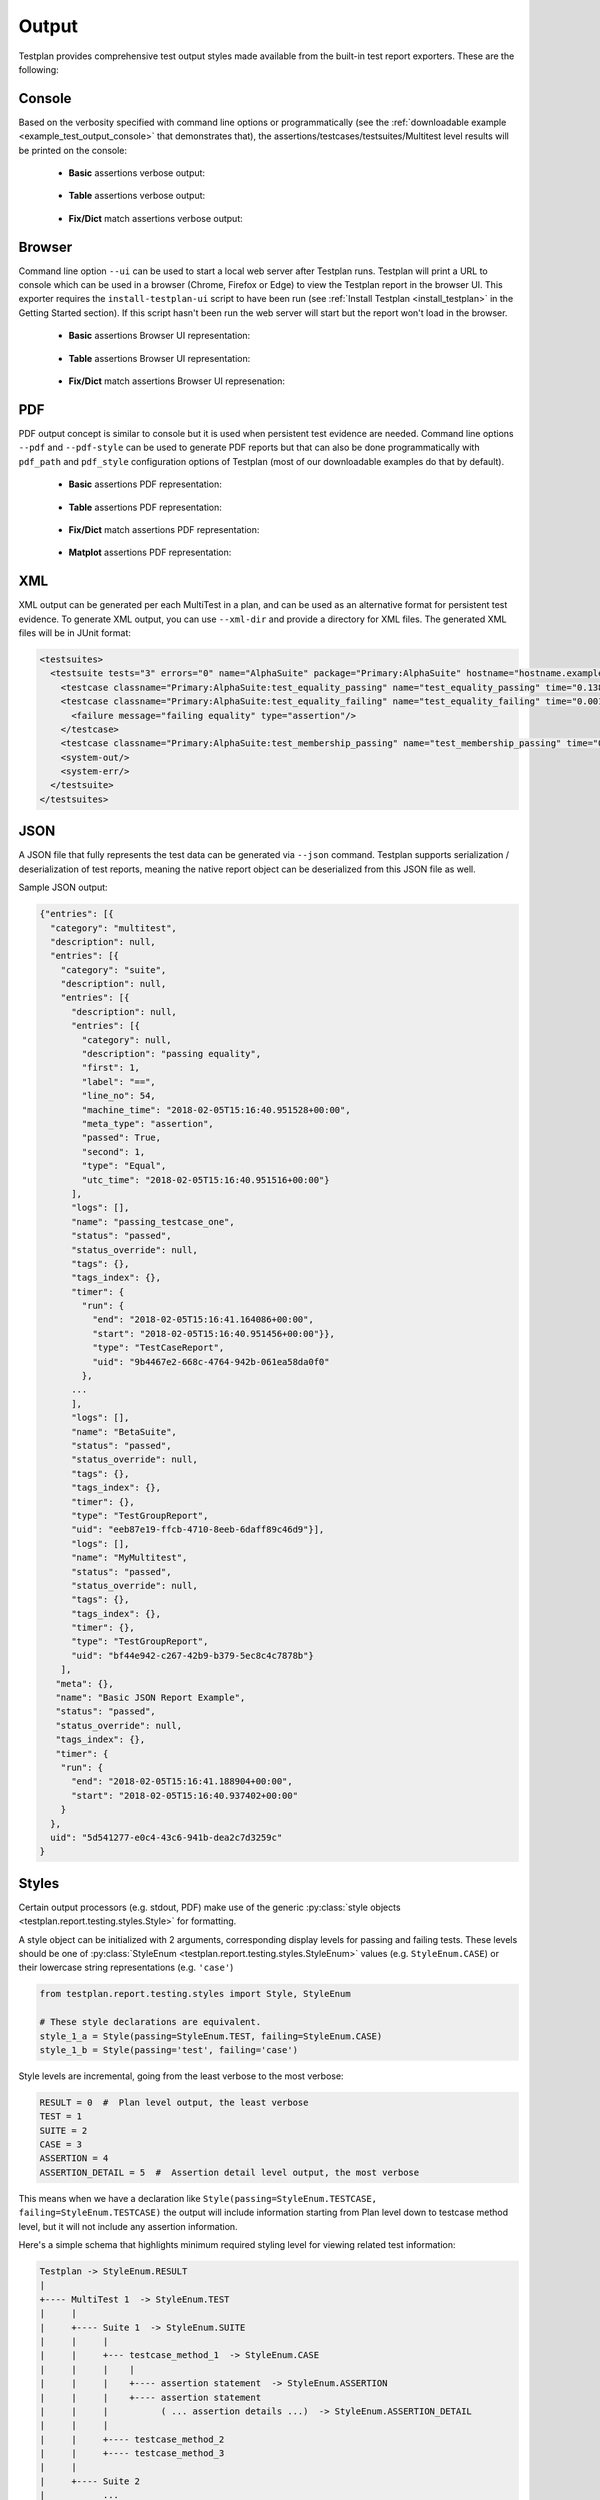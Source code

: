 Output
******

Testplan provides comprehensive test output styles made available from
the built-in test report exporters. These are the following:

.. _Output_Console:

Console
=======

Based on the verbosity specified with command line options or programmatically
(see the :ref:`downloadable example <example_test_output_console>` that demonstrates that),
the assertions/testcases/testsuites/Multitest level results will be printed on the console:

    * **Basic** assertions verbose output:

        .. image:: ../images/output/console/basic_assertions.png

    * **Table** assertions verbose output:

        .. image:: ../images/output/console/table_assertions.png

    * **Fix/Dict** match assertions verbose output:

        .. image:: ../images/output/console/fix_assertions.png

.. _Output_Browser:

Browser
=======

Command line option ``--ui`` can be used to start a local web server after
Testplan runs. Testplan will print a URL to console which can be used in a
browser (Chrome, Firefox or Edge) to view the Testplan report in the browser UI.
This exporter requires the ``install-testplan-ui`` script to have been run (see
:ref:`Install Testplan <install_testplan>` in the Getting Started section). If
this script hasn't been run the web server will start but the report won't load
in the browser.

    * **Basic** assertions Browser UI representation:

        .. image:: ../images/output/browser/basic_assertions.png

    * **Table** assertions Browser UI representation:

        .. image:: ../images/output/browser/table_assertions.png

    * **Fix/Dict** match assertions Browser UI represenation:

        .. image:: ../images/output/browser/fix_assertions.png

.. _Output_PDF:

PDF
===

PDF output concept is similar to console but it is used when persistent test evidence are needed.
Command line options ``--pdf`` and ``--pdf-style`` can be used to generate PDF reports but that
can also be done programmatically with ``pdf_path`` and ``pdf_style`` configuration options of Testplan
(most of our downloadable examples do that by default).

    * **Basic** assertions PDF representation:

        .. image:: ../images/output/pdf/basic_assertions.png

    * **Table** assertions PDF representation:

        .. image:: ../images/output/pdf/table_assertions.png

    * **Fix/Dict** match assertions PDF representation:

        .. image:: ../images/output/pdf/fix_assertions.png

    * **Matplot** assertions PDF representation:

        .. image:: ../images/output/pdf/matplot_assertions.png

.. _Output_XML:

XML
===

XML output can be generated per each MultiTest in a plan, and can be used as an alternative
format for persistent test evidence. To generate XML output, you can use ``--xml-dir`` and provide
a directory for XML files. The generated XML files will be in JUnit format:

.. code-block:: xml

    <testsuites>
      <testsuite tests="3" errors="0" name="AlphaSuite" package="Primary:AlphaSuite" hostname="hostname.example.com" failures="1" id="0">
        <testcase classname="Primary:AlphaSuite:test_equality_passing" name="test_equality_passing" time="0.138505"/>
        <testcase classname="Primary:AlphaSuite:test_equality_failing" name="test_equality_failing" time="0.001906">
          <failure message="failing equality" type="assertion"/>
        </testcase>
        <testcase classname="Primary:AlphaSuite:test_membership_passing" name="test_membership_passing" time="0.00184"/>
        <system-out/>
        <system-err/>
      </testsuite>
    </testsuites>

.. _Output_JSON:

JSON
====

A JSON file that fully represents the test data can be generated via ``--json`` command.
Testplan supports serialization / deserialization of test reports, meaning
the native report object can be deserialized from this JSON file as well.

Sample JSON output:

.. code-block:: json

  {"entries": [{
    "category": "multitest",
    "description": null,
    "entries": [{
      "category": "suite",
      "description": null,
      "entries": [{
        "description": null,
        "entries": [{
          "category": null,
          "description": "passing equality",
          "first": 1,
          "label": "==",
          "line_no": 54,
          "machine_time": "2018-02-05T15:16:40.951528+00:00",
          "meta_type": "assertion",
          "passed": True,
          "second": 1,
          "type": "Equal",
          "utc_time": "2018-02-05T15:16:40.951516+00:00"}
        ],
        "logs": [],
        "name": "passing_testcase_one",
        "status": "passed",
        "status_override": null,
        "tags": {},
        "tags_index": {},
        "timer": {
          "run": {
            "end": "2018-02-05T15:16:41.164086+00:00",
            "start": "2018-02-05T15:16:40.951456+00:00"}},
            "type": "TestCaseReport",
            "uid": "9b4467e2-668c-4764-942b-061ea58da0f0"
          },
        ...
        ],
        "logs": [],
        "name": "BetaSuite",
        "status": "passed",
        "status_override": null,
        "tags": {},
        "tags_index": {},
        "timer": {},
        "type": "TestGroupReport",
        "uid": "eeb87e19-ffcb-4710-8eeb-6daff89c46d9"}],
        "logs": [],
        "name": "MyMultitest",
        "status": "passed",
        "status_override": null,
        "tags": {},
        "tags_index": {},
        "timer": {},
        "type": "TestGroupReport",
        "uid": "bf44e942-c267-42b9-b379-5ec8c4c7878b"}
      ],
     "meta": {},
     "name": "Basic JSON Report Example",
     "status": "passed",
     "status_override": null,
     "tags_index": {},
     "timer": {
      "run": {
        "end": "2018-02-05T15:16:41.188904+00:00",
        "start": "2018-02-05T15:16:40.937402+00:00"
      }
    },
    uid": "5d541277-e0c4-43c6-941b-dea2c7d3259c"
  }

.. _styling_output:

Styles
======

Certain output processors (e.g. stdout, PDF) make use of the
generic :py:class:`style objects <testplan.report.testing.styles.Style>` for
formatting.

A style object can be initialized with 2 arguments, corresponding display levels for
passing and failing tests. These levels should be one of
:py:class:`StyleEnum <testplan.report.testing.styles.StyleEnum>` values
(e.g. ``StyleEnum.CASE``) or their lowercase string representations (e.g. ``'case'``)

.. code-block:: python

    from testplan.report.testing.styles import Style, StyleEnum

    # These style declarations are equivalent.
    style_1_a = Style(passing=StyleEnum.TEST, failing=StyleEnum.CASE)
    style_1_b = Style(passing='test', failing='case')


Style levels are incremental, going from the least verbose to the most verbose:

.. code-block:: python

    RESULT = 0  #  Plan level output, the least verbose
    TEST = 1
    SUITE = 2
    CASE = 3
    ASSERTION = 4
    ASSERTION_DETAIL = 5  #  Assertion detail level output, the most verbose


This means when we have a declaration like ``Style(passing=StyleEnum.TESTCASE, failing=StyleEnum.TESTCASE)``
the output will include information starting from Plan level down to testcase method level,
but it will not include any assertion information.

Here's a simple schema that highlights minimum required styling level for viewing related test information:

.. code-block:: bash

    Testplan -> StyleEnum.RESULT
    |
    +---- MultiTest 1  -> StyleEnum.TEST
    |     |
    |     +---- Suite 1  -> StyleEnum.SUITE
    |     |     |
    |     |     +--- testcase_method_1  -> StyleEnum.CASE
    |     |     |    |
    |     |     |    +---- assertion statement  -> StyleEnum.ASSERTION
    |     |     |    +---- assertion statement
    |     |     |          ( ... assertion details ...)  -> StyleEnum.ASSERTION_DETAIL
    |     |     |
    |     |     +---- testcase_method_2
    |     |     +---- testcase_method_3
    |     |
    |     +---- Suite 2
    |           ...
    +---- MultiTest 2
          ...


Here is a sample usage of styling objects:

.. code-block:: python

  from testplan.report.testing.styles import Style, StyleEnum

  @test_plan(
      name='SamplePlan',
      # On console output configuration
      # Display down to testcase level for passing tests
      # Display all details for failing tests
      stdout_style=Style(
        passing=StyleEnum.CASE,
        failing=StyleEnum.ASSERTION_DETAIL
      ),
      pdf_path='my-report.pdf',
      # PDF report configuration
      # Display down to basic assertion level for passing tests
      # Display all details for failing tests
      pdf_style=Style(
          passing=StyleEnum.ASSERTION,
          failing=StyleEnum.ASSERTION_DETAIL
      )
  )
  def main(plan):
    ...


.. _output_exporters:

Exporters
=========

At the end of a test run Testplan creates a
:py:class:`report <testplan.report.testing.base.TestReport>` object, which is
used by exporters to output the test data to different targets.

Built-in
--------

PDF
+++

Testplan uses `Reportlab <http://www.reportlab.com/opensource/>`_ to generate
test reports in PDF format. The simplest way to enable this functionality is to
pass ``--pdf-path`` comand line argument:

.. code-block:: bash

    $ ./test_plan.py --pdf-path my-report.pdf
        [MultiTest] -> Pass
    [Testplan] -> Pass
    PDF generated at mypdf.pdf


It is also possible to use programmatic declaration for PDF report generation
as well:

.. code-block:: python

    @test_plan(name='SamplePlan', pdf_path='my-report.pdf'))
    def main(plan):
      # Testplan implicitly creates PDF exporter if we just pass `pdf_path`
      ...

A more explicit usage is to initialize a PDF exporter directly:

.. code-block:: python

    from testplan.exporters.testing import PDFExporter

    @test_plan(
      name='SamplePlan',
      exporters=[
          PDFExporter(pdf_path='my-report.pdf')
      ]
    )
    def main(plan):
    ...


Examples for PDF report generation can be seen :ref:`here <example_test_output_exporters_pdf>`.

PDF reports can contain different levels of detail, configured via styling
options. These options can be specified:

    * via command line:

        .. code-block:: bash

          $ ./test_plan.py --pdf-path my-report.pdf --pdf-style extended-summary

    * programmatically:

        .. code-block:: python

          from testplan.report.testing.styles import Style, StyleEnum

          @test_plan(
              name='SamplePlan',
              pdf_path='my-report.pdf',
              pdf_style=Style(
                  passing=StyleEnum.ASSERTION,
                  failing=StyleEnum.ASSERTION_DETAIL
              )
          ))
          def main(plan):
            ...

Read more about output styles :ref:`here <styling_output>`.


Tag filtered PDFs
+++++++++++++++++

If a plan has a very large number of tests, it may be better to generate
multiple PDF reports (filtered by tags), rather a single report.

Testplan provides such functionality via tag filtered PDF generation, which can
be enabled by ``--report-tags`` and ``--report-tags-all`` arguments:

Example tagger testsuite and testcase:

.. code-block:: python

    @testsuite(tags='alpha')
    class SampleTestAlpha(object):

        @testcase(tags='server')
        def test_method_1(self, env, result):
            ...

        @testcase(tags='database')
        def test_method_2(self, env, result):
            ...

        @testcase(tags=('server', 'client'))
        def test_method_3(self, env, result):
            ...


The command below will generate 2 PDFs, first one will contain test results from
tests tagged with ``database``, second one will contain the results from tests
tagged with ``server`` OR ``client``

A new PDF will be generated for each ``--report-tags``/``--report-tags-all``
argument.

.. code-block:: bash

    $ ./test_plan.py --report-dir ./reports --report-tags database --report-tags server client


Equivalent programmatic declaration for the same reports would be:

.. code-block:: python

    @test_plan(
      name='SamplePlan',
      report_dir='reports'
      report_tags=[
          'database',
          ('server', 'client')
      ]
    ))
    def main(plan):
        # Testplan implicitly creates Tag Filtered PDF exporter if we pass
        # the `report_tags` / `report_tags_all` arguments.
        ...


A more explicit usage is to initialize a Tag Filtered PDF exporter directly:

.. code-block:: python

    from testplan.exporters.testing import TagFilteredPDFExporter

    @test_plan(
        name='SamplePlan',
        exporters=[
            TagFiltered(
                report_dir='reports',
                report_tags=[
                    'database',
                    ('server', 'client')
                ]
            )
        ]
    )
    def main(plan):
       ...


Examples for Tag filtered PDF report generation can be seen :ref:`here <example_test_output_exporters_pdf>`.


XML
+++

Testplan supports XML exports compatible with the JUnit format. It is possible
to generate an XML file per each MultiTest in your plan.

The simplest way to enable this functionality is to use ``--xml-dir`` argument:

.. code-block:: bash

    $ ./test_plan.py --xml-dir /path/to/xml-dir

It is also possible to use programmatic declaration for XML generation as well:

.. code-block:: python

    @test_plan(name='SamplePlan', xml_dir='/path/to/xml-dir'))
    def main(plan):
        # Testplan implicitly creates XML exporter if we just pass `xml_dir`
        ...

A more explicit usage is to initialize an XML exporter directly.

.. code-block:: python

    from testplan.exporters.testing import XMLExporter

    @test_plan(
        name='SamplePlan',
        exporters=[
            XMLExporter(xml_dir='/path/to/xml-dir')
        ]
    )
    def main(plan):
      ...


Examples for XML report generation can be seen :ref:`here <example_test_output_exporters_xml>`.


JSON
++++

Testplan reports support JSON serialization / deserialization, meaning that
we can store the report as a JSON file and then load it back into the memory
to generate other kinds of output (e.g. PDF, XML or any custom export target).


A JSON report can be generated via ``--json`` argument:


.. code-block:: bash

  $ ./test_plan.py --json /path/to/json


Same result can be achieved by programmatic declaration as well:

.. code-block:: python

    @test_plan(name='Sample Plan', json_path='/path/to/json'))
    def main(plan):
        # Testplan implicitly creates JSON exporter if we just pass `json_path`
        ...

A more explicit usage is to initialize a JSON exporter directly:

.. code-block:: python

    from testplan.exporters.testing import JSONExporter

    @test_plan(
        name='Sample Plan',
        exporters=[
            JSONExporter(json_path='/path/to/json')
        ]
    )
    def main(plan):
        ...

Examples for JSON report generation can be seen :ref:`here <example_test_output_exporters_json>`.


WebServer
+++++++++

The WebServer exporter stores the report locally as a JSON file and then starts
a web server. You can start the web server via ``--ui`` arg. The port number
can be specified after the arg if a specific port is needed:

.. code-block:: bash

    $ ./test_plan.py --ui 12345


If defining programmatically, it is recommended to place this exporter last in
the list. This exporter will cause Testplan to block after all the exporters
have been run. It is recommended to place this exporter last in the list, if
declaring programmatically, as other exporters might also have post exporter
steps to be completed (e.g. PDF might be opened in the browser using
``--browse``).

.. code-block:: python

    from testplan.exporters.testing import WebServerExporter

    @test_plan(
        name='Sample Plan',
        exporters=[
            ...,
            WebServerExporter(ui_port=12345)
        ]
    )
    def main(plan):
        ...

Custom
------

You can define your exporters by inheriting from the base exporter class and use
them by passing them to ``@test_plan`` decorator via ``exporters`` list.

Custom export functionality should be implemented within ``export`` method.

Each exporter in the ``exporters`` list will get a fresh copy of the original
source (e.g. :py:class:`report <testplan.report.testing.base.TestReport>`).

.. code-block:: python

    from testplan.exporters.testing import Exporter


    class CustomExporter(Exporter):

        def export(self, source):
            ... Custom logic goes here ...

    @test_plan(name='SamplePlan', exporters=[CustomExporter(...)]))
    def main(plan):
        ...

Examples for custom exporter implementation can be seen :ref:`here <example_test_output_exporters_custom>`.

